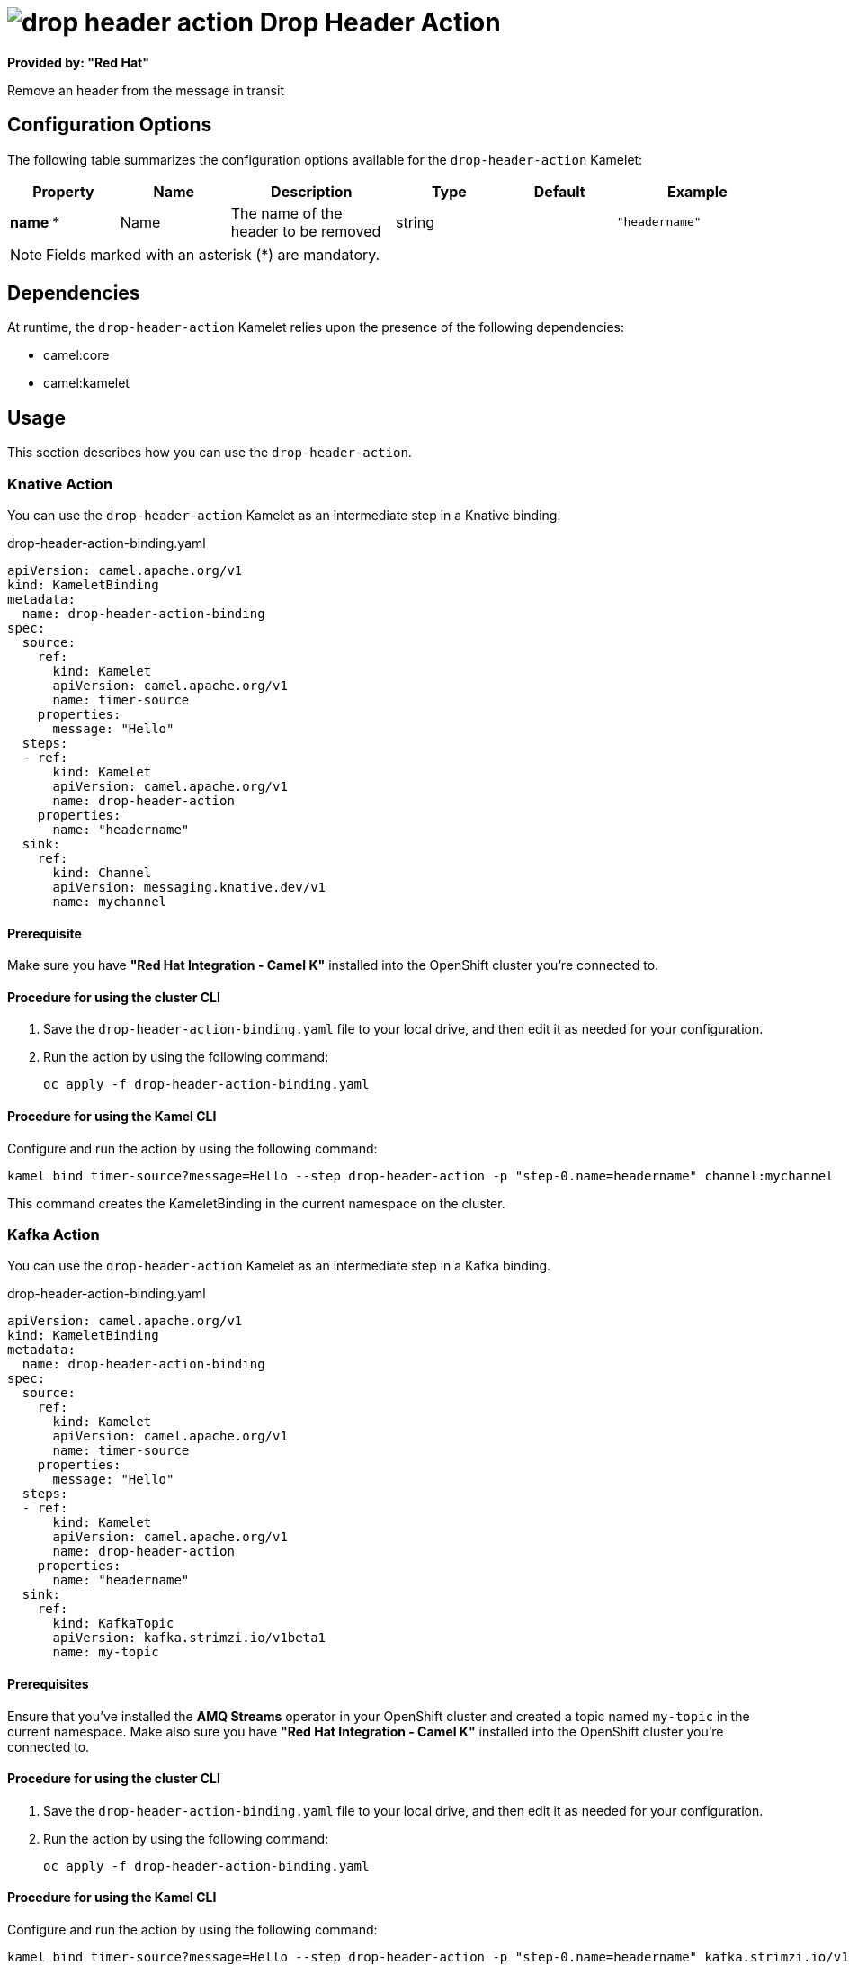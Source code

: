 // THIS FILE IS AUTOMATICALLY GENERATED: DO NOT EDIT

= image:kamelets/drop-header-action.svg[] Drop Header Action

*Provided by: "Red Hat"*

Remove an header from the message in transit

== Configuration Options

The following table summarizes the configuration options available for the `drop-header-action` Kamelet:
[width="100%",cols="2,^2,3,^2,^2,^3",options="header"]
|===
| Property| Name| Description| Type| Default| Example
| *name {empty}* *| Name| The name of the header to be removed| string| | `"headername"`
|===

NOTE: Fields marked with an asterisk ({empty}*) are mandatory.


== Dependencies

At runtime, the `drop-header-action` Kamelet relies upon the presence of the following dependencies:

- camel:core
- camel:kamelet 

== Usage

This section describes how you can use the `drop-header-action`.

=== Knative Action

You can use the `drop-header-action` Kamelet as an intermediate step in a Knative binding.

.drop-header-action-binding.yaml
[source,yaml]
----
apiVersion: camel.apache.org/v1
kind: KameletBinding
metadata:
  name: drop-header-action-binding
spec:
  source:
    ref:
      kind: Kamelet
      apiVersion: camel.apache.org/v1
      name: timer-source
    properties:
      message: "Hello"
  steps:
  - ref:
      kind: Kamelet
      apiVersion: camel.apache.org/v1
      name: drop-header-action
    properties:
      name: "headername"
  sink:
    ref:
      kind: Channel
      apiVersion: messaging.knative.dev/v1
      name: mychannel

----

==== *Prerequisite*

Make sure you have *"Red Hat Integration - Camel K"* installed into the OpenShift cluster you're connected to.

==== *Procedure for using the cluster CLI*

. Save the `drop-header-action-binding.yaml` file to your local drive, and then edit it as needed for your configuration.

. Run the action by using the following command:
+
[source,shell]
----
oc apply -f drop-header-action-binding.yaml
----

==== *Procedure for using the Kamel CLI*

Configure and run the action by using the following command:

[source,shell]
----
kamel bind timer-source?message=Hello --step drop-header-action -p "step-0.name=headername" channel:mychannel
----

This command creates the KameletBinding in the current namespace on the cluster.

=== Kafka Action

You can use the `drop-header-action` Kamelet as an intermediate step in a Kafka binding.

.drop-header-action-binding.yaml
[source,yaml]
----
apiVersion: camel.apache.org/v1
kind: KameletBinding
metadata:
  name: drop-header-action-binding
spec:
  source:
    ref:
      kind: Kamelet
      apiVersion: camel.apache.org/v1
      name: timer-source
    properties:
      message: "Hello"
  steps:
  - ref:
      kind: Kamelet
      apiVersion: camel.apache.org/v1
      name: drop-header-action
    properties:
      name: "headername"
  sink:
    ref:
      kind: KafkaTopic
      apiVersion: kafka.strimzi.io/v1beta1
      name: my-topic

----

==== *Prerequisites*

Ensure that you've installed the *AMQ Streams* operator in your OpenShift cluster and created a topic named `my-topic` in the current namespace.
Make also sure you have *"Red Hat Integration - Camel K"* installed into the OpenShift cluster you're connected to.

==== *Procedure for using the cluster CLI*

. Save the `drop-header-action-binding.yaml` file to your local drive, and then edit it as needed for your configuration.

. Run the action by using the following command:
+
[source,shell]
----
oc apply -f drop-header-action-binding.yaml
----

==== *Procedure for using the Kamel CLI*

Configure and run the action by using the following command:

[source,shell]
----
kamel bind timer-source?message=Hello --step drop-header-action -p "step-0.name=headername" kafka.strimzi.io/v1beta1:KafkaTopic:my-topic
----

This command creates the KameletBinding in the current namespace on the cluster.

== Kamelet source file

https://github.com/openshift-integration/kamelet-catalog/blob/main/drop-header-action.kamelet.yaml

// THIS FILE IS AUTOMATICALLY GENERATED: DO NOT EDIT

